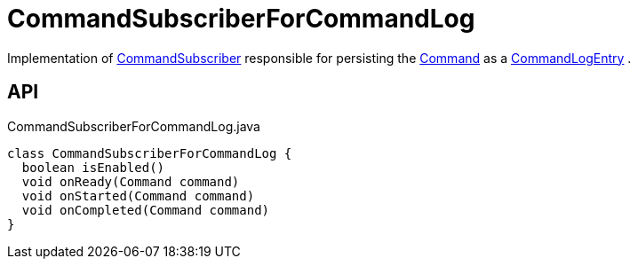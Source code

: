 = CommandSubscriberForCommandLog
:Notice: Licensed to the Apache Software Foundation (ASF) under one or more contributor license agreements. See the NOTICE file distributed with this work for additional information regarding copyright ownership. The ASF licenses this file to you under the Apache License, Version 2.0 (the "License"); you may not use this file except in compliance with the License. You may obtain a copy of the License at. http://www.apache.org/licenses/LICENSE-2.0 . Unless required by applicable law or agreed to in writing, software distributed under the License is distributed on an "AS IS" BASIS, WITHOUT WARRANTIES OR  CONDITIONS OF ANY KIND, either express or implied. See the License for the specific language governing permissions and limitations under the License.

Implementation of xref:refguide:applib:index/services/publishing/spi/CommandSubscriber.adoc[CommandSubscriber] responsible for persisting the xref:refguide:applib:index/services/command/Command.adoc[Command] as a xref:refguide:extensions:index/commandlog/applib/dom/CommandLogEntry.adoc[CommandLogEntry] .

== API

[source,java]
.CommandSubscriberForCommandLog.java
----
class CommandSubscriberForCommandLog {
  boolean isEnabled()
  void onReady(Command command)
  void onStarted(Command command)
  void onCompleted(Command command)
}
----

